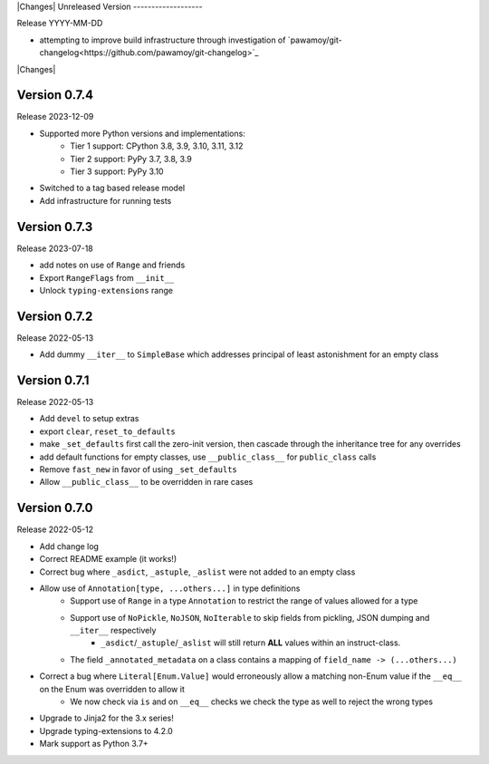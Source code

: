 |Changes|
Unreleased Version
-------------------

Release YYYY-MM-DD

- attempting to improve build infrastructure through investigation of `pawamoy/git-changelog<https://github.com/pawamoy/git-changelog>`_

|Changes|

Version 0.7.4
-----------------

Release 2023-12-09

- Supported more Python versions and implementations:
    - Tier 1 support: CPython 3.8, 3.9, 3.10, 3.11, 3.12
    - Tier 2 support: PyPy 3.7, 3.8, 3.9
    - Tier 3 support: PyPy 3.10
- Switched to a tag based release model
- Add infrastructure for running tests

Version 0.7.3
-----------------

Release 2023-07-18

- add notes on use of ``Range`` and friends
- Export ``RangeFlags`` from ``__init__``
- Unlock ``typing-extensions`` range

Version 0.7.2
-----------------

Release 2022-05-13

- Add dummy ``__iter__`` to ``SimpleBase`` which addresses principal of least astonishment for an empty class

Version 0.7.1
-----------------

Release 2022-05-13

- Add ``devel`` to setup extras
- export ``clear``, ``reset_to_defaults``
- make ``_set_defaults`` first call the zero-init version, then cascade through the inheritance tree for any overrides
- add default functions for empty classes, use ``__public_class__`` for ``public_class`` calls
- Remove ``fast_new`` in favor of using ``_set_defaults``
- Allow ``__public_class__`` to be overridden in rare cases


Version 0.7.0
-----------------

Release 2022-05-12

- Add change log
- Correct README example (it works!)
- Correct bug where ``_asdict``, ``_astuple``, ``_aslist`` were not added to an empty class
- Allow use of ``Annotation[type, ...others...]`` in type definitions
    + Support use of ``Range`` in a type ``Annotation`` to restrict the range of values allowed for a type
    + Support use of ``NoPickle``, ``NoJSON``, ``NoIterable`` to skip fields from pickling, JSON dumping and ``__iter__`` respectively
        - ``_asdict``/``_astuple``/``_aslist`` will still return **ALL** values within an instruct-class.
    + The field ``_annotated_metadata`` on a class contains a mapping of ``field_name -> (...others...)``
- Correct a bug where ``Literal[Enum.Value]`` would erroneously allow a matching non-Enum value if the ``__eq__`` on the Enum was overridden to allow it
    + We now check via ``is`` and on ``__eq__`` checks we check the type as well to reject the wrong types
- Upgrade to Jinja2 for the 3.x series!
- Upgrade typing-extensions to 4.2.0
- Mark support as Python 3.7+
